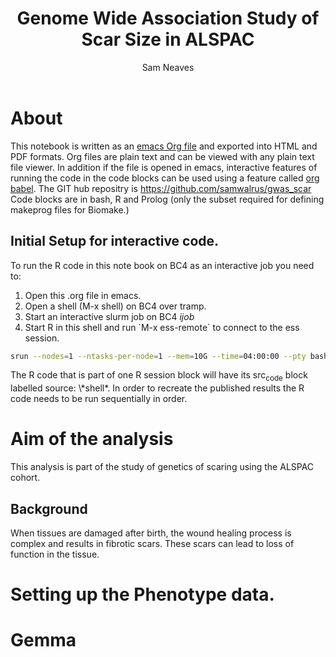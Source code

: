 #+TITLE: Genome Wide Association Study of Scar Size in ALSPAC
#+AUTHOR: Sam Neaves

* About

This notebook is written as an [[https://orgmode.org][emacs Org file]] and exported into HTML
and PDF formats. 
Org files are plain text and can be viewed with any plain text file
viewer. 
In addition if the file is opened in emacs, interactive features of
running the code in the code blocks can be used using a feature called
[[https://orgmode.org/worg/org-contrib/babel/][org babel]].
The GIT hub repositry is https://github.com/samwalrus/gwas_scar
Code blocks are in bash, R and Prolog (only the subset required for
defining makeprog files for Biomake.)


** Initial Setup for interactive code.

To run the R code in this note book on BC4 as an interactive job you
need to:
1. Open this .org file in emacs.
2. Open a shell (M-x shell) on BC4 over tramp.
3. Start an interactive slurm job on BC4 [[ijob]]
4. Start R in this shell and run `M-x ess-remote` to connect to the
   ess session.

#+NAME: ijob
#+PROPERTY: header-args :eval never-export
#+BEGIN_SRC bash
srun --nodes=1 --ntasks-per-node=1 --mem=10G --time=04:00:00 --pty bash -i
#+END_src


The R code that is part of one R session block will have its src_code
block labelled source: \*shell*. In order to recreate the published
results the R code needs to be run sequentially in order.


* Aim of the analysis

This analysis is part of the study of genetics of scaring using the
ALSPAC cohort.

** Background

When tissues are damaged after birth, the wound healing process is
complex and results in fibrotic scars. 
These scars can lead to loss of function in the tissue.

* Setting up the Phenotype data.

* Gemma
